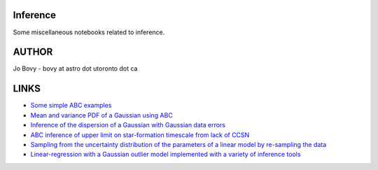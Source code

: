 Inference
==========

Some miscellaneous notebooks related to inference.

AUTHOR
======

Jo Bovy - bovy at astro dot utoronto dot ca

LINKS
=====

- `Some simple ABC examples <http://nbviewer.ipython.org/github/jobovy/misc-notebooks/blob/master/inference/ABC-examples.ipynb?flush_cache=true>`__
- `Mean and variance PDF of a Gaussian using ABC <http://nbviewer.ipython.org/github/jobovy/misc-notebooks/blob/master/inference/Gaussian-ABC-Inference.ipynb?flush_cache=true>`__
- `Inference of the dispersion of a Gaussian with Gaussian data errors <http://nbviewer.ipython.org/github/jobovy/misc-notebooks/blob/master/inference/Gaussian-Dispersion-Inference-Errors.ipynb?flush_cache=true>`__
- `ABC inference of upper limit on star-formation timescale from lack of CCSN <http://nbviewer.ipython.org/github/jobovy/misc-notebooks/blob/master/inference/open-cluster-ABC-w-lack-of-CCSNe.ipynb?flush_cache=true>`__
- `Sampling from the uncertainty distribution of the parameters of a linear model by re-sampling the data <http://nbviewer.ipython.org/github/jobovy/misc-notebooks/blob/master/inference/LinearUncertaintiesFromDataSampling.ipynb?flush_cache=true>`__
- `Linear-regression with a Gaussian outlier model implemented with a variety of inference tools <http://nbviewer.ipython.org/github/jobovy/misc-notebooks/blob/master/inference/LinearRegressionwOutlierswVariousTools.ipynb?flush_cache=true>`__
